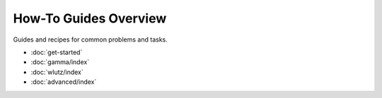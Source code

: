 ======================
How-To Guides Overview
======================

Guides and recipes for common problems and tasks.

* :doc:`get-started`
* :doc:`gamma/index`
* :doc:`wlutz/index`
* :doc:`advanced/index`
